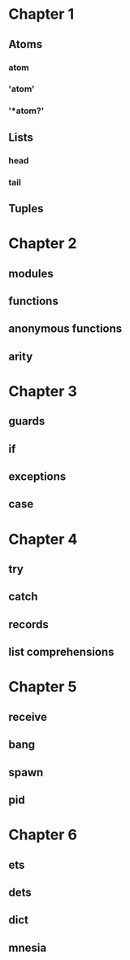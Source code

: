 * Chapter 1
** Atoms
*** atom
*** 'atom'
*** '*atom?'
** Lists
*** head
*** tail
** Tuples
* Chapter 2
** modules
** functions
** anonymous functions 
** arity
* Chapter 3
** guards
** if
** exceptions
** case
* Chapter 4
** try
** catch
** records
** list comprehensions
* Chapter 5
** receive
** bang
** spawn
** pid
* Chapter 6
** ets
** dets
** dict
** mnesia

